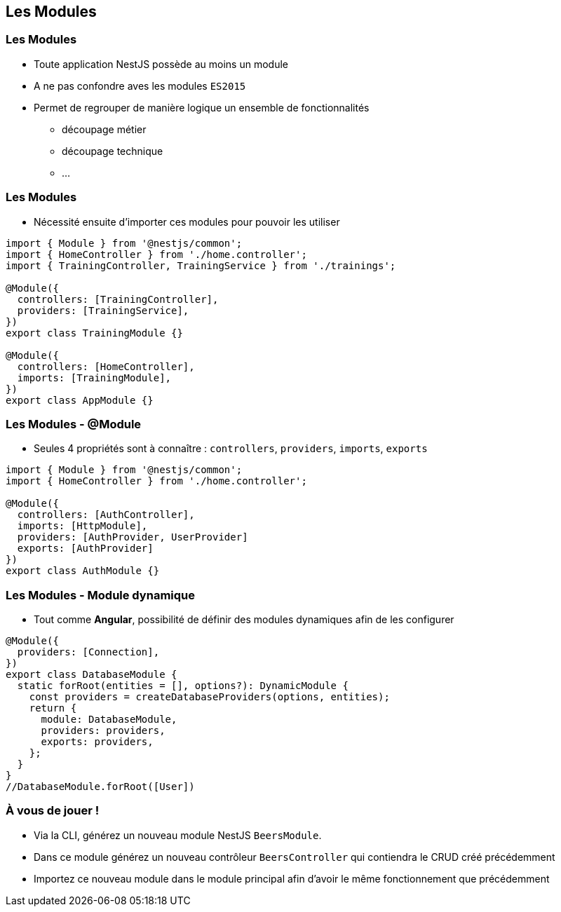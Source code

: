 == Les Modules

=== Les Modules

* Toute application NestJS possède au moins un module 
* A ne pas confondre aves les modules `ES2015`
* Permet de regrouper de manière logique un ensemble de fonctionnalités
** découpage métier
** découpage technique
** ...

=== Les Modules

* Nécessité ensuite d'importer ces modules pour pouvoir les utiliser

[source,typescript]
----
import { Module } from '@nestjs/common';
import { HomeController } from './home.controller';
import { TrainingController, TrainingService } from './trainings';

@Module({
  controllers: [TrainingController],
  providers: [TrainingService],
})
export class TrainingModule {}

@Module({
  controllers: [HomeController],
  imports: [TrainingModule],
})
export class AppModule {}
----

=== Les Modules - @Module

* Seules 4 propriétés sont à connaître : `controllers`, `providers`, `imports`, `exports`

[source,typescript]
----
import { Module } from '@nestjs/common';
import { HomeController } from './home.controller';

@Module({
  controllers: [AuthController],
  imports: [HttpModule],
  providers: [AuthProvider, UserProvider]
  exports: [AuthProvider]
})
export class AuthModule {}
----

=== Les Modules - Module dynamique

* Tout comme *Angular*, possibilité de définir des modules dynamiques afin de les configurer

[source,typescript]
----
@Module({
  providers: [Connection],
})
export class DatabaseModule {
  static forRoot(entities = [], options?): DynamicModule {
    const providers = createDatabaseProviders(options, entities);
    return {
      module: DatabaseModule,
      providers: providers,
      exports: providers,
    };
  }
}
//DatabaseModule.forRoot([User])
----

=== À vous de jouer !

* Via la CLI, générez un nouveau module NestJS `BeersModule`. 
* Dans ce module générez un nouveau contrôleur `BeersController` qui contiendra le CRUD créé précédemment
* Importez ce nouveau module dans le module principal afin d'avoir le même fonctionnement que précédemment
